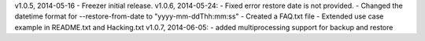 v1.0.5, 2014-05-16 - Freezer initial release. v1.0.6, 2014-05-24: -
Fixed error restore date is not provided. - Changed the datetime format
for --restore-from-date to "yyyy-mm-ddThh:mm:ss" - Created a FAQ.txt
file - Extended use case example in README.txt and Hacking.txt v1.0.7,
2014-06-05: - added multiprocessing support for backup and restore
